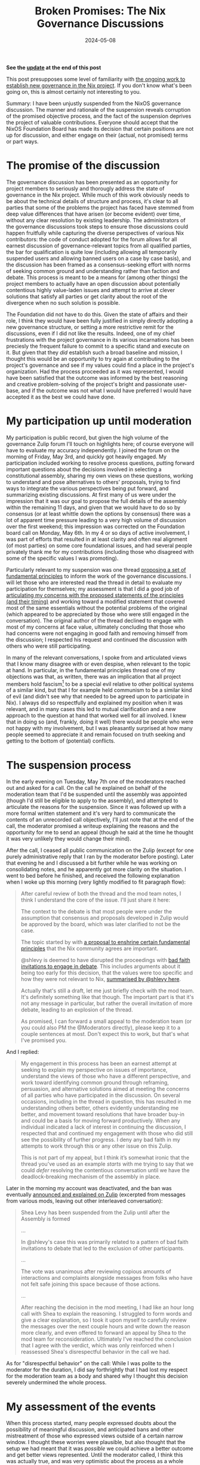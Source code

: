 #+TITLE: Broken Promises: The Nix Governance Discussions
#+DATE: 2024-05-08
#+LASTMOD: 2024-05-16

*See the [[#headline-6][update]] at the end of this post*

This post presupposes some level of familiarity with [[https://discourse.nixos.org/t/nixos-foundation-board-giving-power-to-the-community/44552][the ongoing work to establish new governance in the Nix project]]. If you don't know what's been going on, this is almost certainly not interesting to you.

Summary: I have been unjustly suspended from the NixOS governance discussion. The manner and rationale of the suspension reveals corruption of the promised objective process, and the fact of the suspension deprives the project of valuable contributions. Everyone should accept that the NixOS Foundation Board has made its decision that certain positions are not up for discussion, and either engage on their (actual, not promised) terms or part ways.

# more

* The promise of the discussion
The governance discussion has been presented as an opportunity for project members to seriously and thorougly address the state of governance in the Nix project. While much of this work obviously needs to be about the technical details of structure and process, it's clear to all parties that some of the problems the project has faced have stemmed from deep value differences that have arisen (or become evident) over time, without any clear resolution by existing leadership. The administrators of the governance discussions took steps to ensure those discussions could happen fruitfully while capturing the diverse perspectives of various Nix contributors: the code of conduct adopted for the forum allows for all earnest discussion of governance-relevant topics from all qualified parties, the bar for qualification is quite low (including allowing all temporarily suspended users and allowing banned users on a case by case basis), and the discussion has been framed as a consensus-seeking effort with norms of seeking common ground and understanding rather than faction and debate. This process is meant to be a means for (among other things) the project members to actually have an open discussion about potentially contentious highly value-laden issues and attempt to arrive at clever solutions that satisfy all parties or get clarity about the root of the divergence when no such solution is possible.

The Foundation did not have to do this. Given the state of affairs and their role, I think they would have been fully justified in simply directly adopting a new governance structure, or setting a more restrictive remit for the discussions, even if I did not like the results. Indeed, one of my chief frustrations with the project governance in its various incarnations has been preciesly the frequent failure to commit to a specific stand and execute on it. But given that they /did/ establish such a broad baseline and mission, I thought this would be an opportunity to try again at contributing to the project's governance and see if my values could find a place in the project's organization. Had the process proceeded as it was represented, I would have been satisfied that the outcome was informed by the best reasoning and creative problem-solving of the project's bright and passionate user-base, and if the outcome was not what I would have preferred I would have accepted it as the best we could have done.

* My participation up until moderation
My participation is public record, but given the high volume of the governance Zulip forum I'll touch on highlights here; of course everyone will have to evaluate my accuracy independently. I joined the forum on the morning of Friday, May 3rd, and quickly got heavily engaged. My participation included working to resolve process questions, putting forward important questions about the decisions involved in selecting a constitutional assembly, sharing my own views on these questions, working to understand and pose alternatives to others' proposals, trying to find ways to integrate the various perspectives being put forward, and summarizing existing discussions. At first many of us were under the impression that it was our goal to propose the full details of the assembly within the remaining 11 days, and given that we would have to do so by consensus (or at least whittle down the options by consensus) there was a lot of apparent time pressure leading to a very high volume of discussion over the first weekend; this impression was corrected on the Foundation board call on Monday, May 6th. In my 4 or so days of active involvement, I was part of efforts that resulted in at least clarity and often real alignment (of most parties) on some core foundational issues, and had several people privately thank me for my contributions (including those who disagreed with some of the specific values I was promoting).

Particularly relevant to my suspension was one thread [[https://nixpkgs.zulipchat.com/#narrow/stream/435724-governance/topic/Fundamental.20Principles/near/437101431][proposing a set of fundamental principles]] to inform the work of the governance discussions. I will let those who are interested read the thread in detail to evaluate my participation for themselves; my assessment is that I did a good job of [[https://nixpkgs.zulipchat.com/#narrow/stream/435724-governance/topic/Fundamental.20Principles/near/437170884][articulating my concerns with the proposed statements of the principles (and their timing)]] and working toward a modified statement that covered most of the same essentials without the potential problems of the original (which appeared to be appreciated by those who were still engaged in the conversation). The original author of the thread declined to engage with most of my concerns at face value, ultimately concluding that those who had concerns were not engaging in good faith and removing himself from the discussion; I respected his request and continued the discussion with others who were still participating.

In many of the relevant conversations, I spoke from and articulated views that I know many disagree with or even despise, when relevant to the topic at hand. In particular, in the fundamental principles thread one of my objections was that, as written, there was an implication that all project members hold fascism[fn:wat] to be a special evil relative to other political systems of a similar kind, but that I for example held communism to be a similar kind of evil (and didn't see why that needed to be agreed upon to participate in Nix). I always did so respectfully and explained my position when it was relevant, and in many cases this led to mutual clarification and a new approach to the question at hand that worked well for all involved. I knew that in doing so (and, frankly, doing it well) there would be people who were not happy with my involvement, but I was pleasantly surprised at how many people seemed to appreciate it and remain focused on truth seeking and getting to the bottom of (potential) conflicts.

[fn:wat] If you're wondering why fascism even came up, well, that was /another/ of my objections to the statement of principles.

* The suspension process
In the early evening on Tuesday, May 7th one of the moderators reached out and asked for a call. On the call he explained on behalf of the moderation team that I'd be suspended until the assembly was appointed (though I'd still be eligible to apply to the assembly), and attempted to articulate the reasons for the suspension. Since it was followed up with a more formal written statement and it's very hard to communicate the contents of an unrecorded call objectively, I'll just note that at the end of the call, the moderator promised a writeup explaining the reasons and the opportunity for me to send an appeal (though he said at the time he thought it was very unlikely they would change their mind).

After the call, I ceased all public communication on the Zulip (except for one purely administrative reply that I ran by the moderator before posting). Later that evening he and I discussed a bit further while he was working on consolidating notes, and he apparently got more clarity on the situation. I went to bed before he finished, and received the following explanation when I woke up this morning (very lightly modified to fit paragraph flow):

#+BEGIN_QUOTE
After careful review of both the thread and the mod team notes, I think I understand the core of the issue. I'll just share it here:

The context to the debate is that most people were under the assumption that consensus and proposals developed in Zulip would be approved by the board, which was later clarified to not be the case.

The topic started by with [[https://nixpkgs.zulipchat.com/#narrow/stream/435724-governance/topic/Fundamental.20Principles/near/437101431][a proposal to enshrine certain fundamental principles]] that the Nix community agrees are important.

@shlevy is deemed to have disrupted the proceedings with [[https://github.com/NixOS/foundation/blob/04328966ba8b27fb527e46bdbcc7500395ed448a/governance/zulip/coc.md#L55][bad faith invitations to engage in debate]]. This includes arguments about it being too early for this decision, that the values were too specific and how they were not relevant to Nix, [[https://nixpkgs.zulipchat.com/#narrow/stream/435724-governance/topic/Fundamental.20Principles/near/437170884][summarised by @shlevy here]].

Actually that's still a draft, let me just briefly check with the mod team. It's definitely something like that though. The important part is that it's not any message in particular, but rather the overall invitation of more debate, leading to an explosion of the thread.

As promised, I can forward a small appeal to the moderation team (or you could also PM the @Moderators directly), please keep it to a couple sentences at most. Don't expect this to work, but that's what I've promised you.
#+END_QUOTE

And I replied:

#+BEGIN_QUOTE
My engagement in this process has been an earnest attempt at seeking to explain my perspective on issues of importance, understand the views of those who have a different perspective, and work toward identifying common ground through reframing, persuasion, and alternative solutions aimed at meeting the concerns of all parties who have participated in the discussion. On several occasions, including in the thread in question, this has resulted in me understanding others better, others evidently understanding me better, and movement toward resolutions that have broader buy-in and could be a basis for moving forward productively. When any individual indicated a lack of interest in continuing the discussion, I respected that and continued my engagement with those who did still see the possibility of further progress. I deny any bad faith in my attempts to work through this or any other issue on this Zulip.

This is not part of my appeal, but I think it’s somewhat ironic that the thread you’ve used as an example /starts/ with me trying to say that we could /defer/ resolving the contentious conversation until we have the deadlock-breaking mechanism of the assembly in place.
#+END_QUOTE

Later in the morning my account was deactivated, and the ban was eventually [[https://nixpkgs.zulipchat.com/#narrow/stream/410945-zulip/topic/Moderation/near/437651620][announced and explained on Zulip]] (excerpted from messages from various mods, leaving out other interleaved conversation):

#+BEGIN_QUOTE
Shea Levy has been suspended from the Zulip until after the Assembly is formed

...

In @shlevy's case this was primarily related to a pattern of bad faith invitations to debate that led to the exclusion of other participants.

...

The vote was unanimous after reviewing copious amounts of interactions and complaints alongside messages from folks who have not felt safe joining this space because of those actions.

...

After reaching the decision in the mod meeting, I had like an hour long call with Shea to explain the reasoning. I struggled to form words and give a clear explanation, so I took it upon myself to carefully review the messages over the next couple hours and write down the reason more clearly, and even offered to forward an appeal by Shea to the mod team for reconsideration. Ultimately I've reached the conclusion that I agree with the verdict, which was only reinforced when I reassessed Shea's disrespectful behavior in the call we had.
#+END_QUOTE

As for "disrespectful behavior" on the call: While I was polite to the moderator for the duration, I did say forthrightly that I had lost my respect for the moderation team as a body and shared why I thought this decision severely undermined the whole process.
* My assessment of the events
When this process started, many people expressed doubts about the possibility of meaningful discussion, and anticipated bans and other mistreatment of those who expressed views outside of a certain narrow window. I thought these worries were plausible, but also thought that the setup we had meant that it was /possible/ we could achieve a better outcome and get better views represented. Until the moderator called, I think this was actually true, and was very optimistic about the process as a whole (despite having misgivings about a few specific individuals); indeed, I've come away from this much more optimistic about the potential of genuine consensus-seeking processes in general. Unfortunately, the skeptics turned out to be right in the end.

As a matter of process, this has demonstrated the non-objectivity of the moderation team's methods. I was given no warnings. At no point did anyone attempt deescalation or conflict resolution. No complaints about these posts were addressed to me, and no explanation was given as to why "folks... have not felt safe joining". I was not in fact operating in bad faith, I've seen no reason to justify an impression of bad faith, and the moderators made no efforts to inquire as to whether or not I was operating in good faith. It is clear to me that a major (if not exclusive) part of the reason for my suspension was that I held and expressed views that are considered beyond the pale. The result of this is that the entire governance process is corrupted: the assembly will be formed and informed with input from the forum, and it seems likely that the forum will be moderated by the same group even during the assembly.

As a matter of impact, this decision also weakens the remainder of the pre-assembly phase of the process. I had concrete plans for several contributions, including articulating one of the more pertinent value divides I see in the project (to get both sides of that divide clearer on the issue, and to advocate for inclusion in the assembly of those who could represent either side), a more holistic effort of summarization to give people an easier way to understand what has been happening and what the major lines of agreement and disagreement are, and I was considering applying to the assembly myself. None of that will happen now, and that's without even considering how I might have participated in the post-assembly phase (the fact that I would technically be allowed to attend that phase and even apply is of no value; I cannot participate under the actual limitations, and the idea that my application could be taken seriously when I'm not allowed in the discussion of it is laughable).

Ultimately, I place the blame for this situation on the Foundation Board. It's true that they were not directly involved in the moderation decision (though I was told they were aware of it in advance), but they should have known when setting up this kind of endeavor that it would require /very/ careful consideration of moderators and their scope. It was clear long before now that the existing moderator team was at least worth thinking twice about, and if it wasn't clear in advance there were several people bringing up these concerns when it was shared that the same moderators would be in charge of the discussion. Or if the Board is in fact in agreement with removing people from the conversation due to holding views like mine, they should never have set expectations to the contrary; as I said above, I think it would have been fully in their purview (not just legally, but morally) to set more restrictive bounds on the conversation than they in fact did. As it is, however, they failed to do the predictable work needed to ensure the success of their stated project.
* Moving forward
Whether they intended to or not, /in fact/ the Board has committed to this process being subject to the range of values and beliefs acceptable to the moderation team. They should've been forthright about it, but at the end of the day they are the closest thing Nix has to a legitimate authority and I think the governance system that results from this process, whatever its nature, will in fact be the legitimate arbiter of the common rivalrous resources of the Nix project. For those who are opposed to this fact about the process, I ask you to take this seriously: It is their process, and they have made the terms clear to those who care to see. If you continue to participate in the hopes of influencing a better outcome, do so with full consent to those terms; do not "demand" any changes, do not disrupt, do not troll. If you decide to disengage, disengage. Don't continue to snipe on the sidelines or scheme for a way to force a change, say your piece and then move on.

As for myself, the latter is what I intend to do. If I am able to log back on at the end of my suspension, I will check a few DMs from private conversations that were interrupted by the ban and then deactivate my account. I will continue using the various Nix technologies (for the time being, at least), and make smaller contributions on GitHub where relevant, but will do my work in third-party spaces where possible and not get involved in the overall direction of the project or the official social spaces. If the governance changes radically, or a new project is started, I will consider joining. It's been 13 years as an active participant in the Nix project, and I'm sad it's come to this, but at the end of the day I can still use the tools I need and do the work I want to do.
* Update: Response to the assembly appointment
The assembly has been [[https://discourse.nixos.org/t/nixos-foundation-board-constitutional-assembly-appointment/45504][announced]]. For the reasons outlined above, and reinforced by the fact that 3 of the 7 members of the assembly are incumbent moderators, I will not be following or participating in the rest of the process. I will evaluate the final governance structure they come up with to determine if enough has changed to warrant reconsideration.

While I welcome anyone operating in good faith to reach out to me[fn:where], I will not do anything that I think might be used to grant the process legitimacy or protect it from the consequences of its non-objective nature.

[fn:where] Not on Zulip, though, as I've deactivated my unsuspended account there.
